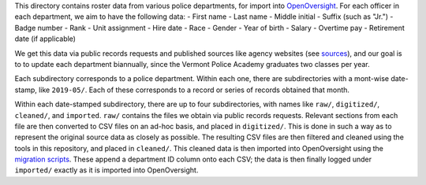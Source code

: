 This directory contains roster data from various police departments, for import
into `OpenOversight <https://www.openoversight.com/>`_. For each officer in each
department, we aim to have the following data:
- First name
- Last name
- Middle initial
- Suffix (such as "Jr.")
- Badge number
- Rank
- Unit assignment
- Hire date
- Race
- Gender
- Year of birth
- Salary
- Overtime pay
- Retirement date (if applicable)

We get this data via public records requests and published sources like agency
websites (see `sources <./SOURCES.rst>`_), and our goal is to to update each
department biannually, since the Vermont Police Academy graduates two classes
per year.

Each subdirectory corresponds to a police department. Within each one, there are
subdirectories with a mont-wise date-stamp, like ``2019-05/``. Each of these
corresponds to a record or series of records obtained that month.

Within each date-stamped subdirectory, there are up to four subdirectories, with
names like ``raw/``, ``digitized/``, ``cleaned/``, and ``imported``. ``raw/``
contains the files we obtain via public records requests. Relevant sections from
each file are then converted to CSV files on an ad-hoc basis, and placed in
``digitized/``. This is done in such a way as to represent the original source
data as closely as possible. The resulting CSV files are then filtered and
cleaned using the tools in this repository, and placed in ``cleaned/``. This
cleaned data is then imported into OpenOversight using the `migration scripts
<../scripts/migrations>`_. These append a department ID column onto each CSV;
the data is then finally logged under ``imported/`` exactly as it is imported
into OpenOversight.
